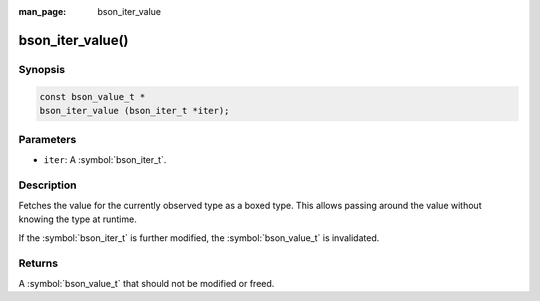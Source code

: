:man_page: bson_iter_value

bson_iter_value()
=================

Synopsis
--------

.. code-block:: c

  const bson_value_t *
  bson_iter_value (bson_iter_t *iter);

Parameters
----------

* ``iter``: A :symbol:`bson_iter_t`.

Description
-----------

Fetches the value for the currently observed type as a boxed type. This allows passing around the value without knowing the type at runtime.

If the :symbol:`bson_iter_t` is further modified, the :symbol:`bson_value_t` is invalidated.

Returns
-------

A :symbol:`bson_value_t` that should not be modified or freed.

